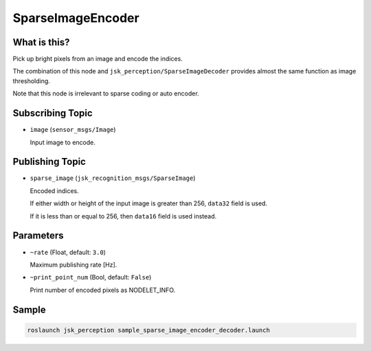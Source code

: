 SparseImageEncoder
==================


What is this?
-------------

.. image:: ./images/sparse_image_encoder.png

Pick up bright pixels from an image and encode the indices.

The combination of this node and ``jsk_perception/SparseImageDecoder`` provides almost the same function as image thresholding.

Note that this node is irrelevant to sparse coding or auto encoder.


Subscribing Topic
-----------------

* ``image`` (``sensor_msgs/Image``)

  Input image to encode.


Publishing Topic
----------------

* ``sparse_image`` (``jsk_recognition_msgs/SparseImage``)

  Encoded indices.

  If either width or height of the input image is greater than 256, ``data32`` field is used.

  If it is less than or equal to 256, then ``data16`` field is used instead.


Parameters
----------

* ``~rate`` (Float, default: ``3.0``)

  Maximum publishing rate [Hz].

* ``~print_point_num`` (Bool, default: ``False``)

  Print number of encoded pixels as NODELET_INFO.


Sample
------

.. code-block:: bash

  roslaunch jsk_perception sample_sparse_image_encoder_decoder.launch
